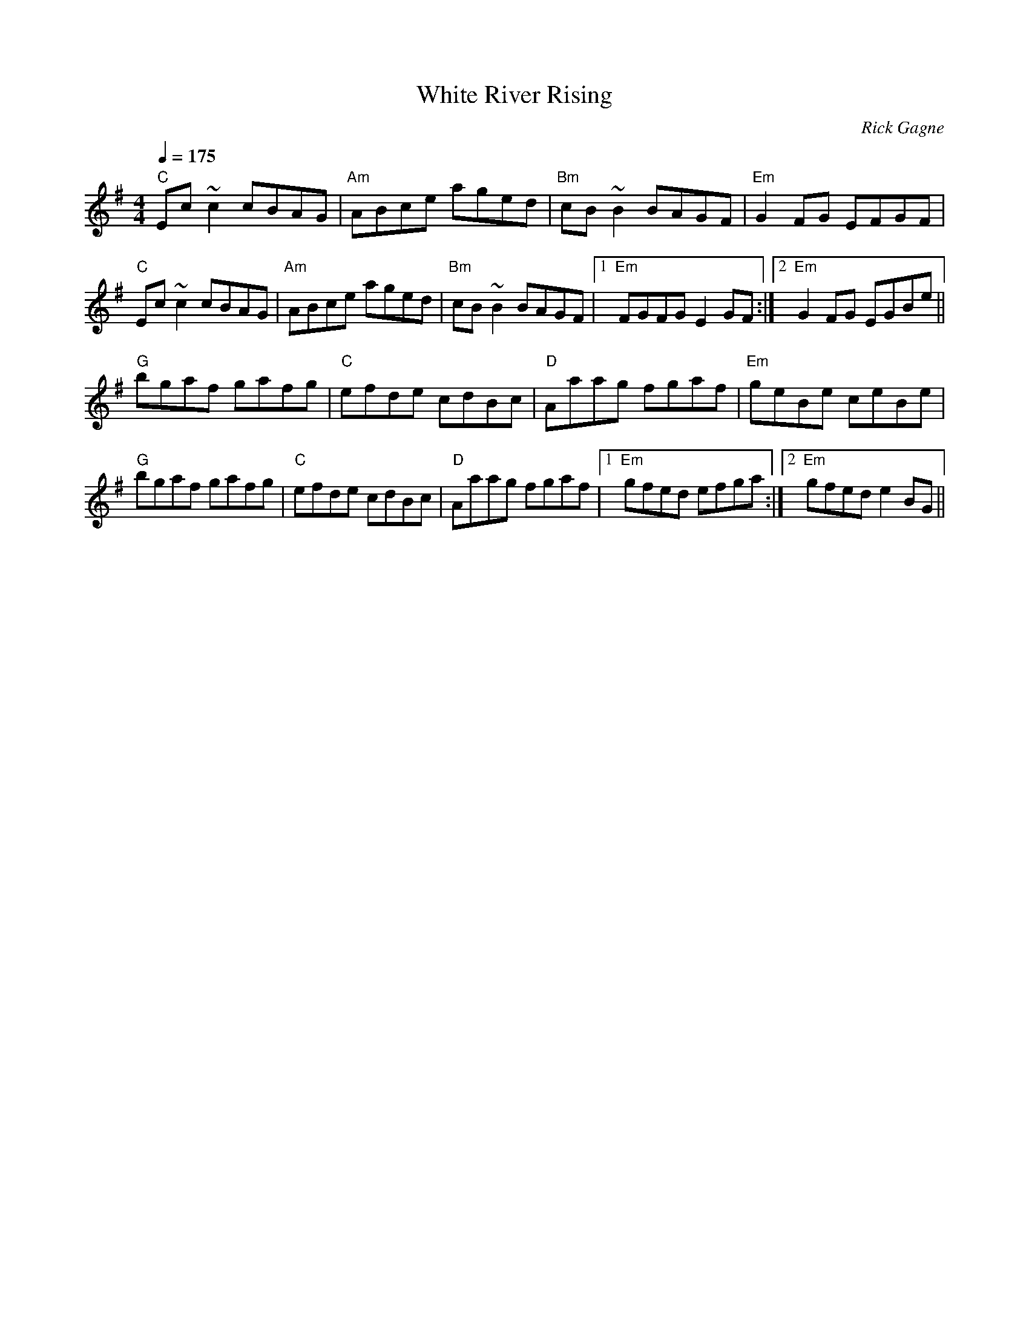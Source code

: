 X:1
T: White River Rising
R: reel
C: Rick Gagne
N: 1993 on tenor banjo
M: 4/4
Q: 1/4=175
K: Em
"C"Ec~c2 cBAG|"Am"ABce aged|"Bm"cB~B2 BAGF|"Em"G2FG EFGF|
"C"Ec~c2 cBAG|"Am"ABce aged|"Bm"cB~B2 BAGF |1 "Em"FGFG E2GF :|\
[2 "Em"G2FG EGBe ||
"G"bgaf gafg|"C"efde cdBc|"D"Aaag fgaf|"Em"geBe ceBe|
"G"bgaf gafg |"C"efde cdBc |"D"Aaag fgaf |1 "Em"gfed efga :|\
[2 "Em"gfed e2BG ||
